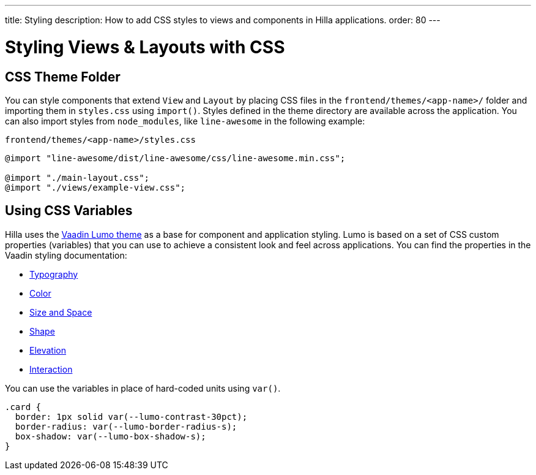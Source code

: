 ---
title: Styling
description: How to add CSS styles to views and components in Hilla applications.
order: 80
---
// tag::content[]

// TODO this page could benefit from some more thought

= Styling Views & Layouts with CSS

== CSS Theme Folder

You can style components that extend [classname]`View` and [classname]`Layout` by placing CSS files in the `frontend/themes/<app-name>/` folder and importing them in [filename]`styles.css` using [methodname]`import()`.
Styles defined in the theme directory are available across the application.
You can also import styles from `node_modules`, like `line-awesome` in the following example:

.`frontend/themes/<app-name>/styles.css`
[source,css]
----
@import "line-awesome/dist/line-awesome/css/line-awesome.min.css";

@import "./main-layout.css";
@import "./views/example-view.css";
----


== Using CSS Variables

Hilla uses the https://vaadin.com/docs/latest/styling/lumo[Vaadin Lumo theme] as a base for component and application styling.
Lumo is based on a set of CSS custom properties (variables) that you can use to achieve a consistent look and feel across applications. You can find the properties in the Vaadin styling documentation:

- https://vaadin.com/docs/latest/styling/lumo/lumo-style-properties/typography[Typography]
- https://vaadin.com/docs/latest/styling/lumo/lumo-style-properties/color[Color]
- https://vaadin.com/docs/latest/styling/lumo/lumo-style-properties/size-space[Size and Space]
- https://vaadin.com/docs/latest/styling/lumo/lumo-style-properties/shape[Shape]
- https://vaadin.com/docs/latest/styling/lumo/lumo-style-properties/elevation[Elevation]
- https://vaadin.com/docs/latest/styling/lumo/lumo-style-properties/interaction[Interaction]

You can use the variables in place of hard-coded units using `var()`.

[source,css]
----
.card {
  border: 1px solid var(--lumo-contrast-30pct);
  border-radius: var(--lumo-border-radius-s);
  box-shadow: var(--lumo-box-shadow-s);
}
----

// end::content[]
